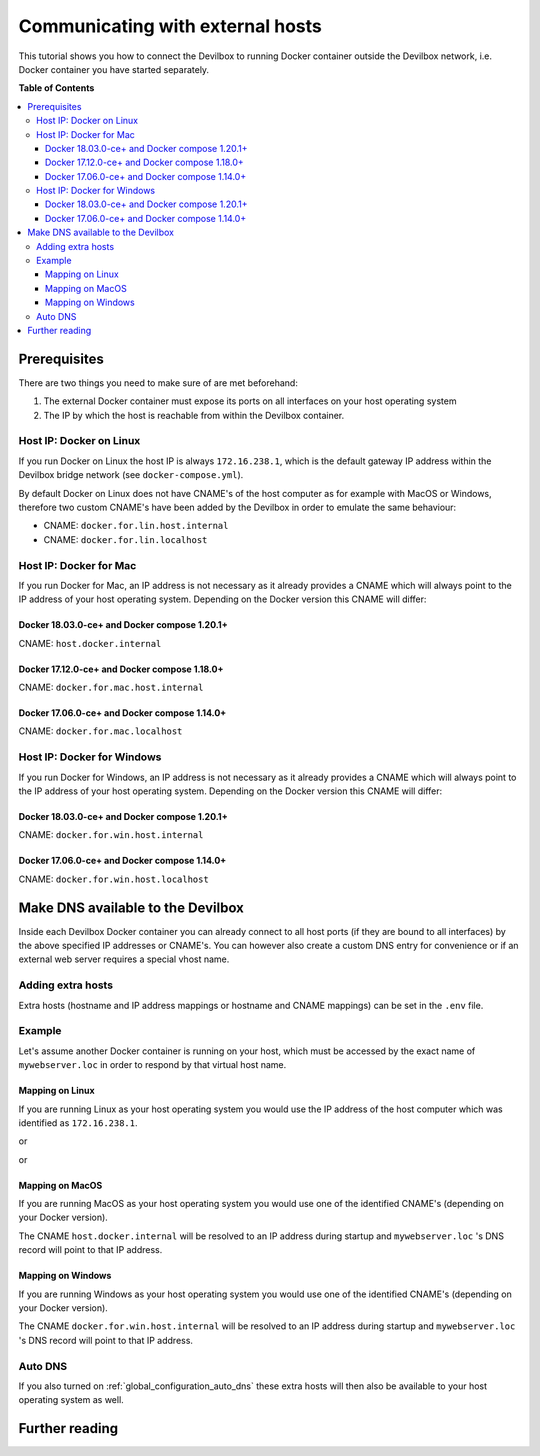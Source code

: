 .. _communicating_with_external_hosts:

*********************************
Communicating with external hosts
*********************************

This tutorial shows you how to connect the Devilbox to running Docker container outside the
Devilbox network, i.e. Docker container you have started separately.


**Table of Contents**

.. contents:: :local:


Prerequisites
=============

There are two things you need to make sure of are met beforehand:

1. The external Docker container must expose its ports on all interfaces on your host operating system
2. The IP by which the host is reachable from within the Devilbox container.

Host IP: Docker on Linux
------------------------

If you run Docker on Linux the host IP is always ``172.16.238.1``, which is the default gateway
IP address within the Devilbox bridge network (see ``docker-compose.yml``).

By default Docker on Linux does not have CNAME's of the host computer as for example with MacOS
or Windows, therefore two custom CNAME's have been added by the Devilbox in order to emulate the
same behaviour:

* CNAME: ``docker.for.lin.host.internal``
* CNAME: ``docker.for.lin.localhost``

Host IP: Docker for Mac
-----------------------

If you run Docker for Mac, an IP address is not necessary as it already provides a CNAME which will
always point to the IP address of your host operating system. Depending on the Docker version this
CNAME will differ:

Docker 18.03.0-ce+ and Docker compose 1.20.1+
^^^^^^^^^^^^^^^^^^^^^^^^^^^^^^^^^^^^^^^^^^^^^

CNAME: ``host.docker.internal``

Docker 17.12.0-ce+ and Docker compose 1.18.0+
^^^^^^^^^^^^^^^^^^^^^^^^^^^^^^^^^^^^^^^^^^^^^

CNAME: ``docker.for.mac.host.internal``

Docker 17.06.0-ce+ and Docker compose 1.14.0+
^^^^^^^^^^^^^^^^^^^^^^^^^^^^^^^^^^^^^^^^^^^^^

CNAME: ``docker.for.mac.localhost``


Host IP: Docker for Windows
----------------------------

If you run Docker for Windows, an IP address is not necessary as it already provides a CNAME which will
always point to the IP address of your host operating system. Depending on the Docker version this
CNAME will differ:

Docker 18.03.0-ce+ and Docker compose 1.20.1+
^^^^^^^^^^^^^^^^^^^^^^^^^^^^^^^^^^^^^^^^^^^^^

CNAME: ``docker.for.win.host.internal``

Docker 17.06.0-ce+ and Docker compose 1.14.0+
^^^^^^^^^^^^^^^^^^^^^^^^^^^^^^^^^^^^^^^^^^^^^

CNAME: ``docker.for.win.host.localhost``



Make DNS available to the Devilbox
==================================

Inside each Devilbox Docker container you can already connect to all host ports (if they are bound
to all interfaces) by the above specified IP addresses or CNAME's. You can however also create a
custom DNS entry for convenience or if an external web server requires a special vhost name.

Adding extra hosts
------------------

Extra hosts (hostname and IP address mappings or hostname and CNAME mappings) can be set in the
``.env`` file.

.. seealso:: :ref:`env_extra_hosts`


Example
-------

Let's assume another Docker container is running on your host, which must be accessed by the exact
name of ``mywebserver.loc`` in order to respond by that virtual host name.


Mapping on Linux
^^^^^^^^^^^^^^^^

If you are running Linux as your host operating system you would use the IP address of the host
computer which was identified as ``172.16.238.1``.

.. code-block:: bash
   :caption: .env

   EXTRA_HOSTS=mywebserver.loc=172.16.238.1

or

.. code-block:: bash
   :caption: .env

   EXTRA_HOSTS=mywebserver.loc=docker.for.lin.host.internal

or

.. code-block:: bash
   :caption: .env

   EXTRA_HOSTS=mywebserver.loc=docker.for.lin.localhost


Mapping on MacOS
^^^^^^^^^^^^^^^^

If you are running MacOS as your host operating system you would use one of the identified CNAME's
(depending on your Docker version).

.. code-block:: bash
   :caption: .env

   EXTRA_HOSTS=mywebserver.loc=host.docker.internal

The CNAME ``host.docker.internal`` will be resolved to an IP address during startup and ``mywebserver.loc``
's DNS record will point to that IP address.


Mapping on Windows
^^^^^^^^^^^^^^^^^^

If you are running Windows as your host operating system you would use one of the identified CNAME's
(depending on your Docker version).

.. code-block:: bash
   :caption: .env

   EXTRA_HOSTS=mywebserver.loc=docker.for.win.host.internal

The CNAME ``docker.for.win.host.internal`` will be resolved to an IP address during startup and ``mywebserver.loc``
's DNS record will point to that IP address.


Auto DNS
--------

If you also turned on :ref:`global_configuration_auto_dns` these extra hosts will then also be available
to your host operating system as well.


Further reading
===============

.. seealso::
   * :ref:`env_extra_hosts`
   * :ref:`global_configuration_auto_dns`

